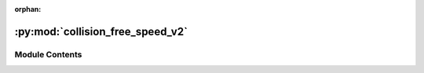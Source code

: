 :orphan:

:py:mod:`collision_free_speed_v2`
=================================

.. py:module:: collision_free_speed_v2


Module Contents
---------------

.. py:class:: CollisionFreeSpeedModelV2


   Collision Free Speed Model V2

   This is a variation of the Collision Free Speed Model where geometry and neighbor repulsion are individual
   agent parameters instead of global parameters.

   A general description of the Collision Free Speed Model can be found in the originating publication
   https://arxiv.org/abs/1512.05597

   A more detailed description can be found at https://pedestriandynamics.org/models/collision_free_speed_model/


.. py:class:: CollisionFreeSpeedModelV2AgentParameters


   Agent parameters for Collision Free Speed Model V2.

   See the scientific publication for more details about this model
   https://arxiv.org/abs/1512.05597

   .. note::

       Instances of this type are copied when creating the agent, you can safely
       create one instance of this type and modify it between calls to `add_agent`

       E.g.:

       .. code:: python

           positions = [...] # List of initial agent positions
           params = CollisionFreeSpeedModelV2AgentParameters(v0=0.9) # all agents are slower
           for p in positions:
               params.position = p
               sim.add_agent(params)

   .. attribute:: position

      Position of the agent.

   .. attribute:: time_gap

      Time constant that describe how fast pedestrian close gaps.

   .. attribute:: v0

      Maximum speed of the agent.

   .. attribute:: radius

      Radius of the agent.

   .. attribute:: journey_id

      Id of the journey the agent follows.

   .. attribute:: stage_id

      Id of the stage the agent targets.

   .. attribute:: strength_neighbor_repulsion

      Strength of the repulsion from neighbors

   .. attribute:: range_neighbor_repulsion

      Range of the repulsion from neighbors

   .. attribute:: strength_geometry_repulsion

      Strength of the repulsion from geometry boundaries

   .. attribute:: range_geometry_repulsion

      Range of the repulsion from geometry boundaries

   .. py:attribute:: position
      :type: tuple[float, float]
      :value: (0.0, 0.0)

      

   .. py:attribute:: time_gap
      :type: float
      :value: 1.0

      

   .. py:attribute:: v0
      :type: float
      :value: 1.2

      

   .. py:attribute:: radius
      :type: float
      :value: 0.2

      

   .. py:attribute:: journey_id
      :type: int
      :value: 0

      

   .. py:attribute:: stage_id
      :type: int
      :value: 0

      

   .. py:attribute:: strength_neighbor_repulsion
      :type: float
      :value: 8.0

      

   .. py:attribute:: range_neighbor_repulsion
      :type: float
      :value: 0.1

      

   .. py:attribute:: strength_geometry_repulsion
      :type: float
      :value: 5.0

      

   .. py:attribute:: range_geometry_repulsion
      :type: float
      :value: 0.02

      


.. py:class:: CollisionFreeSpeedModelV2State(backing)


   .. py:property:: time_gap
      :type: float


   .. py:property:: v0
      :type: float

      Maximum speed of this agent.

   .. py:property:: radius
      :type: float

      Radius of this agent.

   .. py:property:: strength_neighbor_repulsion
      :type: float

      Strength of the repulsion from neighbors of this agent.

   .. py:property:: range_neighbor_repulsion
      :type: float

      Range of the repulsion from neighbors of this agent.

   .. py:property:: strength_geometry_repulsion
      :type: float

      Strength of the repulsion from geometry boundaries of this agent.

   .. py:property:: range_geometry_repulsion
      :type: float

      Range of the repulsion from geometry boundaries of this agent.


